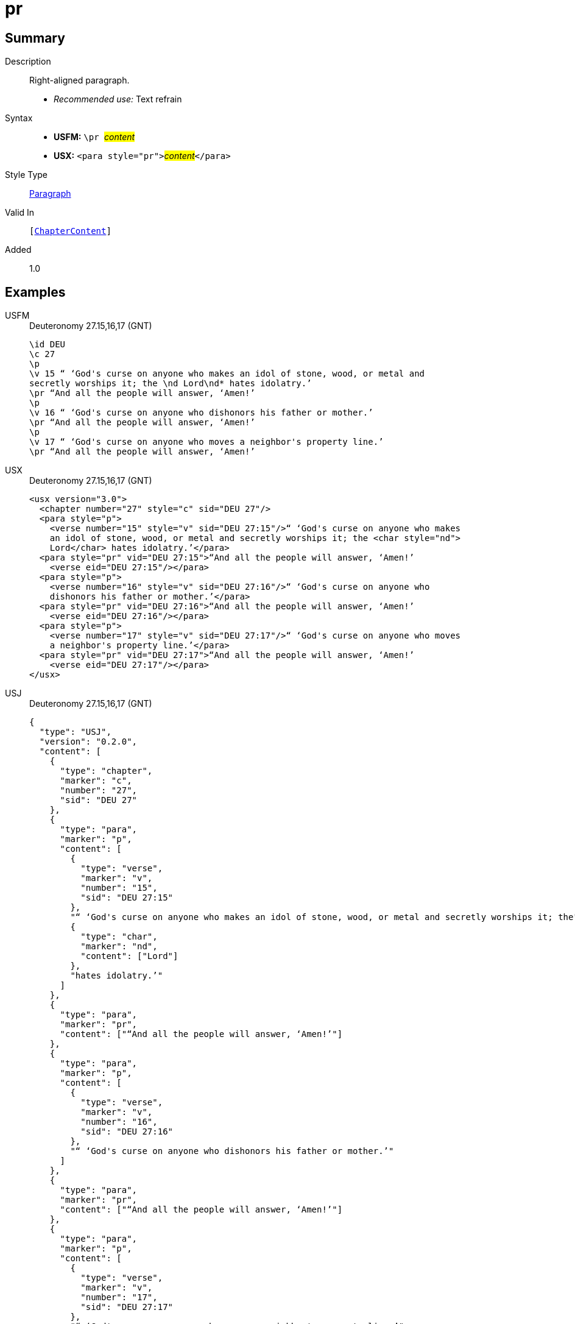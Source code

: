 = pr
:description: Right-aligned paragraph
:url-repo: https://github.com/usfm-bible/tcdocs/blob/main/markers/para/pr.adoc
:noindex:
:imagesdir: {localdir}/images

// tag::public[]

== Summary

Description:: Right-aligned paragraph.
* _Recommended use:_ Text refrain
Syntax::
* *USFM:* ``++\pr ++``#__content__#
* *USX:* ``++<para style="pr">++``#__content__#``++</para>++``
Style Type:: xref:para:index.adoc[Paragraph]
Valid In:: `[xref:doc:index.adoc#doc-book-chapter-content[ChapterContent]]`
// tag::spec[]
Added:: 1.0
// end::spec[]

== Examples

[tabs]
======
USFM::
+
.Deuteronomy 27.15,16,17 (GNT)
[source#src-usfm-para-pr_1,usfm,highlight=3;6;9]
----
\id DEU
\c 27
\p
\v 15 “ ‘God's curse on anyone who makes an idol of stone, wood, or metal and 
secretly worships it; the \nd Lord\nd* hates idolatry.’
\pr “And all the people will answer, ‘Amen!’
\p
\v 16 “ ‘God's curse on anyone who dishonors his father or mother.’
\pr “And all the people will answer, ‘Amen!’
\p
\v 17 “ ‘God's curse on anyone who moves a neighbor's property line.’
\pr “And all the people will answer, ‘Amen!’
----
USX::
+
.Deuteronomy 27.15,16,17 (GNT)
[source#src-usx-para-pr_1,xml,highlight=5;10;15]
----
<usx version="3.0">
  <chapter number="27" style="c" sid="DEU 27"/>
  <para style="p">
    <verse number="15" style="v" sid="DEU 27:15"/>“ ‘God's curse on anyone who makes
    an idol of stone, wood, or metal and secretly worships it; the <char style="nd">
    Lord</char> hates idolatry.’</para>
  <para style="pr" vid="DEU 27:15">“And all the people will answer, ‘Amen!’
    <verse eid="DEU 27:15"/></para>
  <para style="p">
    <verse number="16" style="v" sid="DEU 27:16"/>“ ‘God's curse on anyone who
    dishonors his father or mother.’</para>
  <para style="pr" vid="DEU 27:16">“And all the people will answer, ‘Amen!’
    <verse eid="DEU 27:16"/></para>
  <para style="p">
    <verse number="17" style="v" sid="DEU 27:17"/>“ ‘God's curse on anyone who moves
    a neighbor's property line.’</para>
  <para style="pr" vid="DEU 27:17">“And all the people will answer, ‘Amen!’
    <verse eid="DEU 27:17"/></para>
</usx>
----
USJ::
+
.Deuteronomy 27.15,16,17 (GNT)
[source#src-usj-para-pr_1,json,highlight=]
----
{
  "type": "USJ",
  "version": "0.2.0",
  "content": [
    {
      "type": "chapter",
      "marker": "c",
      "number": "27",
      "sid": "DEU 27"
    },
    {
      "type": "para",
      "marker": "p",
      "content": [
        {
          "type": "verse",
          "marker": "v",
          "number": "15",
          "sid": "DEU 27:15"
        },
        "“ ‘God's curse on anyone who makes an idol of stone, wood, or metal and secretly worships it; the",
        {
          "type": "char",
          "marker": "nd",
          "content": ["Lord"]
        },
        "hates idolatry.’"
      ]
    },
    {
      "type": "para",
      "marker": "pr",
      "content": ["“And all the people will answer, ‘Amen!’"]
    },
    {
      "type": "para",
      "marker": "p",
      "content": [
        {
          "type": "verse",
          "marker": "v",
          "number": "16",
          "sid": "DEU 27:16"
        },
        "“ ‘God's curse on anyone who dishonors his father or mother.’"
      ]
    },
    {
      "type": "para",
      "marker": "pr",
      "content": ["“And all the people will answer, ‘Amen!’"]
    },
    {
      "type": "para",
      "marker": "p",
      "content": [
        {
          "type": "verse",
          "marker": "v",
          "number": "17",
          "sid": "DEU 27:17"
        },
        "“ ‘God's curse on anyone who moves a neighbor's property line.’"
      ]
    },
    {
      "type": "para",
      "marker": "pr",
      "content": ["“And all the people will answer, ‘Amen!’"]
    }
  ]
}
----
======

image::para/pr_1.jpg[Deuteronomy 27.15-17 (GNT),300]

== Properties

TextType:: VerseText
TextProperties:: paragraph, publishable, vernacular

== Publication Issues

// end::public[]

== Discussion


